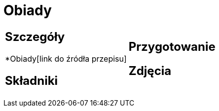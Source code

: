 = Obiady

[cols=".<a,.<a"]
[frame=none]
[grid=none]
|===
|
== Szczegóły
*Obiady[link do źródła przepisu]

== Składniki

|
== Przygotowanie

== Zdjęcia
|===
